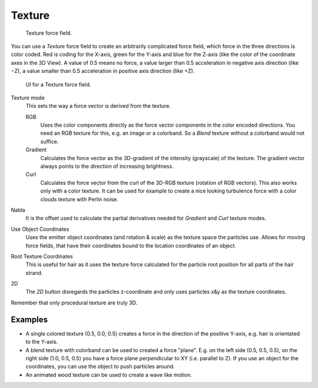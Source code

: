
*******
Texture
*******

.. figure:: /images/force_field_type_texture.jpg
   :width: 400px

   Texture force field.

You can use a *Texture* force field to create an arbitrarily complicated force field,
which force in the three directions is color coded. Red is coding for the X-axis,
green for the Y-axis and blue for the Z-axis
(like the color of the coordinate axes in the 3D View). A value of 0.5 means no force,
a value larger than 0.5 acceleration in negative axis direction (like −Z),
a value smaller than 0.5 acceleration in positive axis direction (like +Z).

.. figure:: /images/force_field_panel_texture.jpg
   :width: 400px

   UI for a Texture force field.

Texture mode
   This sets the way a force vector is derived from the texture.

   RGB
      Uses the color components directly as the force vector components in the color encoded directions.
      You need an RGB texture for this, e.g. an image or a colorband.
      So a *Blend* texture without a colorband would not suffice.
   Gradient
      Calculates the force vector as the 3D-gradient of the intensity (grayscale) of the texture.
      The gradient vector always points to the direction of increasing brightness.
   Curl
      Calculates the force vector from the curl of the 3D-RGB texture (rotation of RGB vectors).
      This also works only with a color texture. It can be used for example to create a nice looking
      turbulence force with a color clouds texture with Perlin noise.

Nabla
   It is the offset used to calculate the partial derivatives needed
   for *Gradient* and *Curl* texture modes.
Use Object Coordinates
   Uses the emitter object coordinates (and rotation & scale) as the texture space the particles use.
   Allows for moving force fields, that have their coordinates bound to the location coordinates of an object.
Root Texture Coordinates
   This is useful for hair as it uses the texture force calculated for
   the particle root position for all parts of the hair strand.
2D
   The *2D* button disregards the particles z-coordinate
   and only uses particles x&y as the texture coordinates.

Remember that only procedural texture are truly 3D.


Examples
========

- A single colored texture (0.5, 0.0, 0.5) creates a force in the direction of the positive Y-axis,
  e.g. hair is orientated to the Y-axis.
- A blend texture with colorband can be used to created a force "plane". E.g. on the left side (0.5, 0.5, 0.5),
  on the right side (1.0, 0.5, 0.5) you have a force plane perpendicular to XY (i.e. parallel to Z).
  If you use an object for the coordinates, you can use the object to push particles around.
- An animated wood texture can be used to create a wave like motion.
